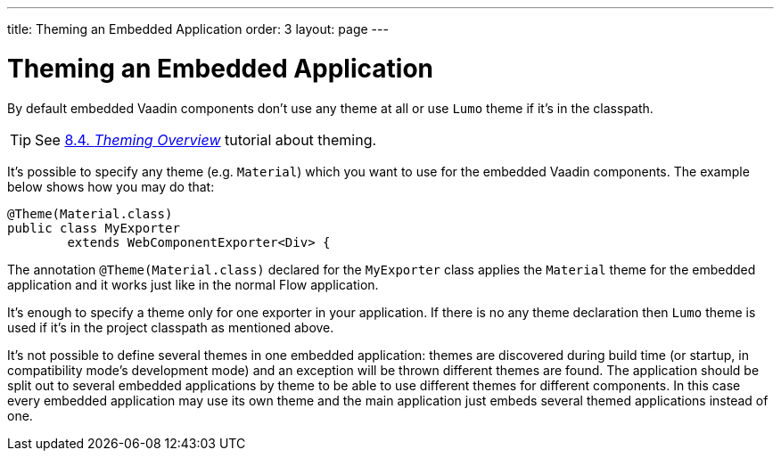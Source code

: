 ---
title: Theming an Embedded Application
order: 3
layout: page
---

= Theming an Embedded Application

By default embedded Vaadin components don't use any theme at all or 
use `Lumo` theme if it's in the classpath.

[TIP]
See <<../theme/theming-overview#,8.4. _Theming Overview_>> tutorial about theming.

It's possible to specify any theme (e.g. `Material`)  which you want to use 
for the embedded Vaadin components. The example below shows how you may 
do that:

[source, java]
----
@Theme(Material.class)
public class MyExporter
        extends WebComponentExporter<Div> {
----

The annotation `@Theme(Material.class)` declared for the `MyExporter` class
applies the `Material` theme for the embedded application and it works just like
in the normal Flow application.

It's enough to specify a theme only for one exporter in your application.
If there is no any theme declaration then `Lumo` theme is used if it's in 
the project classpath as mentioned above.

It's not possible to define several themes in one embedded application:
themes are discovered during build time (or startup, in compatibility mode's
development mode) and an exception will be thrown different themes are found.
The application should be split out to several embedded applications by theme to
be able to use different themes for different components. In this case every
embedded application may use its own theme and the main application just embeds
several themed applications instead of one.
